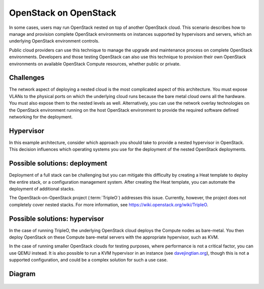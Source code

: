 ======================
OpenStack on OpenStack
======================

In some cases, users may run OpenStack nested on top
of another OpenStack cloud. This scenario describes how to
manage and provision complete OpenStack environments on instances
supported by hypervisors and servers, which an underlying OpenStack
environment controls.

Public cloud providers can use this technique to manage the
upgrade and maintenance process on complete OpenStack environments.
Developers and those testing OpenStack can also use this
technique to provision their own OpenStack environments on
available OpenStack Compute resources, whether public or private.

Challenges
~~~~~~~~~~

The network aspect of deploying a nested cloud is the most
complicated aspect of this architecture.
You must expose VLANs to the physical ports on which the underlying
cloud runs because the bare metal cloud owns all the hardware.
You must also expose them to the nested levels as well.
Alternatively, you can use the network overlay technologies on the
OpenStack environment running on the host OpenStack environment to
provide the required software defined networking for the deployment.

Hypervisor
~~~~~~~~~~

In this example architecture, consider which
approach you should take to provide a nested
hypervisor in OpenStack. This decision influences which
operating systems you use for the deployment of the nested
OpenStack deployments.

Possible solutions: deployment
~~~~~~~~~~~~~~~~~~~~~~~~~~~~~~

Deployment of a full stack can be challenging but you can mitigate
this difficulty by creating a Heat template to deploy the
entire stack, or a configuration management system. After creating
the Heat template, you can automate the deployment of additional stacks.

The OpenStack-on-OpenStack project (:term:`TripleO`)
addresses this issue. Currently, however, the project does
not completely cover nested stacks. For more information, see
https://wiki.openstack.org/wiki/TripleO.

Possible solutions: hypervisor
~~~~~~~~~~~~~~~~~~~~~~~~~~~~~~

In the case of running TripleO, the underlying OpenStack
cloud deploys the Compute nodes as bare-metal. You then deploy
OpenStack on these Compute bare-metal servers with the
appropriate hypervisor, such as KVM.

In the case of running smaller OpenStack clouds for testing
purposes, where performance is not a critical factor, you can use
QEMU instead. It is also possible to run a KVM hypervisor in an instance
(see `davejingtian.org
<http://davejingtian.org/2014/03/30/nested-kvm-just-for-fun/>`_),
though this is not a supported configuration, and could be a
complex solution for such a use case.

Diagram
~~~~~~~

.. figure:: figures/Specialized_OOO.png
   :width: 100%
